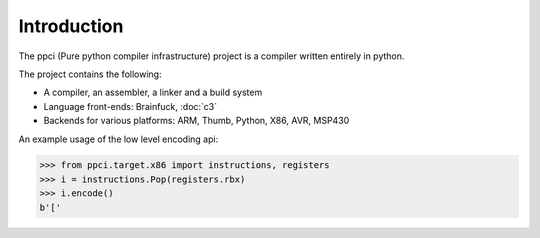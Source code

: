 
Introduction
============

The ppci (Pure python compiler infrastructure) project is a compiler
written entirely in python.

The project contains the following:

- A compiler, an assembler, a linker and a build system
- Language front-ends: Brainfuck, :doc:`c3`
- Backends for various platforms: ARM, Thumb, Python, X86, AVR, MSP430

An example usage of the low level encoding api:

.. code-block:: python

    >>> from ppci.target.x86 import instructions, registers
    >>> i = instructions.Pop(registers.rbx)
    >>> i.encode()
    b'['
